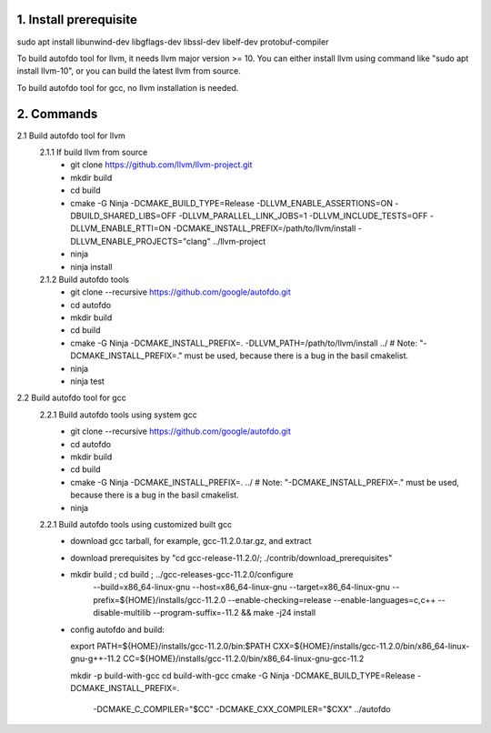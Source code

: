 
1. Install prerequisite
***********************
sudo apt install libunwind-dev libgflags-dev libssl-dev libelf-dev protobuf-compiler

To build autofdo tool for llvm, it needs llvm major version >= 10. You can either install llvm using command like "sudo apt install llvm-10", or you can build the latest llvm from source.

To build autofdo tool for gcc, no llvm installation is needed.

2. Commands
***********
2.1 Build autofdo tool for llvm
  2.1.1 If build llvm from source
    - git clone https://github.com/llvm/llvm-project.git
    - mkdir build
    - cd build
    - cmake -G Ninja -DCMAKE_BUILD_TYPE=Release -DLLVM_ENABLE_ASSERTIONS=ON -DBUILD_SHARED_LIBS=OFF -DLLVM_PARALLEL_LINK_JOBS=1 -DLLVM_INCLUDE_TESTS=OFF -DLLVM_ENABLE_RTTI=ON -DCMAKE_INSTALL_PREFIX=/path/to/llvm/install -DLLVM_ENABLE_PROJECTS="clang" ../llvm-project
    - ninja
    - ninja install

  2.1.2 Build autofdo tools
    - git clone --recursive https://github.com/google/autofdo.git
    - cd autofdo
    - mkdir build
    - cd build
    - cmake -G Ninja -DCMAKE_INSTALL_PREFIX=. -DLLVM_PATH=/path/to/llvm/install ../   # Note: "-DCMAKE_INSTALL_PREFIX=." must be used, because there is a bug in the basil cmakelist.
    - ninja
    - ninja test

2.2 Build autofdo tool for gcc
  2.2.1 Build autofdo tools using system gcc
    - git clone --recursive https://github.com/google/autofdo.git
    - cd autofdo
    - mkdir build
    - cd build
    - cmake -G Ninja -DCMAKE_INSTALL_PREFIX=. ../   # Note: "-DCMAKE_INSTALL_PREFIX=." must be used, because there is a bug in the basil cmakelist.
    - ninja

  2.2.1 Build autofdo tools using customized built gcc
    - download gcc tarball, for example, gcc-11.2.0.tar.gz, and extract
    - download prerequisites by "cd gcc-release-11.2.0/; ./contrib/download_prerequisites"
    - mkdir build ; cd build ; ../gcc-releases-gcc-11.2.0/configure \
          --build=x86_64-linux-gnu --host=x86_64-linux-gnu --target=x86_64-linux-gnu \
          --prefix=${HOME}/installs/gcc-11.2.0 \
          --enable-checking=release \
          --enable-languages=c,c++ \
          --disable-multilib \
          --program-suffix=-11.2 && make -j24 install
    - config autofdo and build:

      export PATH=${HOME}/installs/gcc-11.2.0/bin:$PATH
      CXX=${HOME}/installs/gcc-11.2.0/bin/x86_64-linux-gnu-g++-11.2
      CC=${HOME}/installs/gcc-11.2.0/bin/x86_64-linux-gnu-gcc-11.2

      mkdir -p build-with-gcc
      cd build-with-gcc
      cmake -G Ninja -DCMAKE_BUILD_TYPE=Release -DCMAKE_INSTALL_PREFIX=. \
        -DCMAKE_C_COMPILER="$CC" -DCMAKE_CXX_COMPILER="$CXX" ../autofdo
